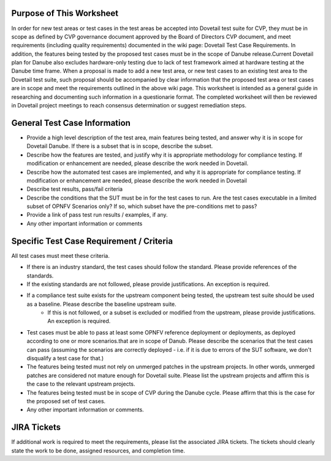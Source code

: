 .. This work is licensed under a Creative Commons Attribution 4.0 International License.
.. http://creativecommons.org/licenses/by/4.0
.. (c) Wenjing Chu (Huawei) and others

==============================
Purpose of This Worksheet
==============================

In order for new test areas or test cases in the test areas be accepted into Dovetail test suite for CVP, they must be in scope as defined by CVP governance document approved by the Board of Directors CVP document, and meet requirements (including quality requirements) documented in the wiki page: Dovetail Test Case Requirements. In addition, the features being tested by the proposed test cases must be in the scope of Danube release.Current Dovetail plan for Danube also excludes hardware-only testing due to lack of test framework aimed at hardware testing at the Danube time frame.
When a proposal is made to add a new test area, or new test cases to an existing test area to the Dovetail test suite, such proposal should be accompanied by clear information that the proposed test area or test cases are in scope and meet the requirements outlined in the above wiki page. This worksheet is intended as a general guide in researching and documenting such information in a questionarie format. The completed worksheet will then be reviewed in Dovetail project meetings to reach consensus determination or suggest remediation steps.

=============================
General Test Case Information
=============================

- Provide a high level description of the test area, main features being tested, and answer why it is in scope for Dovetail Danube. If there is a subset that is in scope, describe the subset.

- Describe how the features are tested, and justify why it is appropriate methodology for compliance testing. If modification or enhancement are needed, please describe the work needed in Dovetail.

- Describe how the automated test cases are implemented, and why it is appropriate for compliance testing. If modification or enhancement are needed, please describe the work needed in Dovetail

- Describe test results, pass/fail criteria

- Describe the conditions that the SUT must be in for the test cases to run. Are the test cases executable in a limited subset of OPNFV Scenarios only? If so, which subset have the pre-conditions met to pass?

- Provide a link of pass test run results /  examples, if any.

- Any other important information or comments

========================================= 
Specific Test Case Requirement / Criteria
=========================================


All test cases must meet these criteria.

- If there is an industry standard, the test cases should follow the standard. Please provide references of the standards.

- If the existing standards are not followed, please provide justifications. An exception is required.

- If a compliance test suite exists for the upstream component being tested, the upstream test suite should be used as a baseline. Please describe the baseline upstream suite.
	- If this is not followed, or a subset is excluded or modified from the upstream, please provide justifications. An exception is required.

- Test cases must be able to pass at least some OPNFV reference deployment or deployments, as deployed according to one or more scenarios.that are in scope of Danub. Please describe the scenarios that the test cases can pass (assuming the scenarios are correctly deployed - i.e. if it is due to errors of the SUT software, we don't disqualify a test case for that.)

- The features being tested must not rely on unmerged patches in the upstream projects. In other words, unmerged patches are considered not mature enough for Dovetail suite. Please list the upstream projects and affirm this is the case to the relevant upstream projects.

- The features being tested must be in scope of CVP during the Danube cycle. Please affirm that this is the case for the proposed set of test cases.

- Any other important information or comments.

============= 
JIRA Tickets
=============

If additional work is required to meet the requirements, please list the associated JIRA tickets. The tickets should clearly state the work to be done, assigned resources, and completion time.

